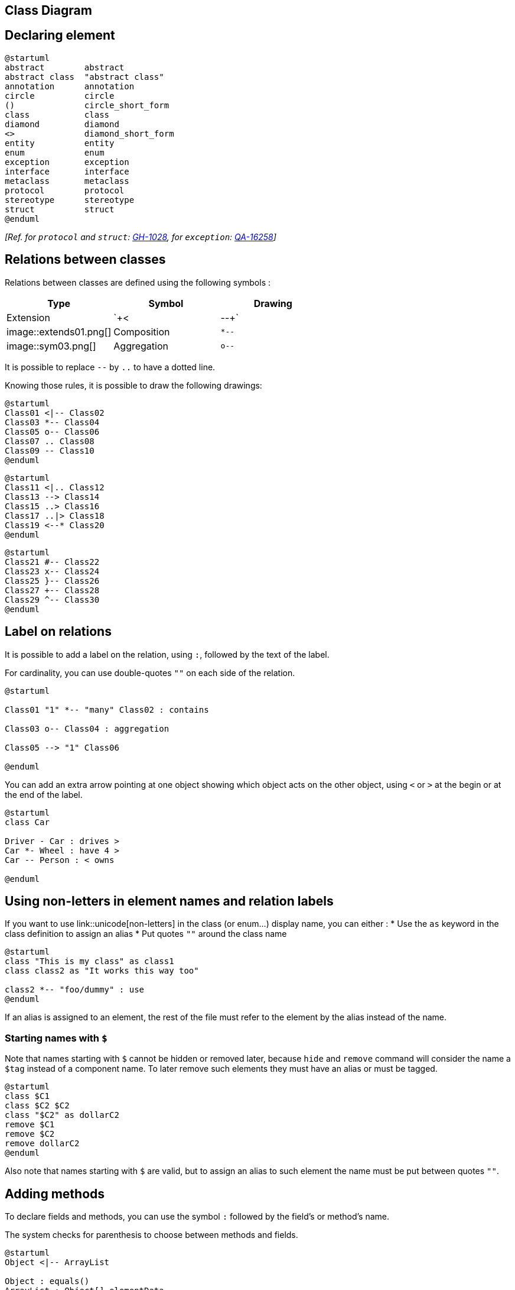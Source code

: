 == Class Diagram



== Declaring element

[plantuml]
----
@startuml
abstract        abstract
abstract class  "abstract class"
annotation      annotation
circle          circle
()              circle_short_form
class           class
diamond         diamond
<>              diamond_short_form
entity          entity
enum            enum
exception       exception
interface       interface
metaclass       metaclass
protocol        protocol
stereotype      stereotype
struct          struct
@enduml
----

__[Ref. for `+protocol+` and `+struct+`: https://github.com/plantuml/plantuml/pull/1028[GH-1028], for `+exception+`: https://forum.plantuml.net/16258/adding-exception-keyword-for-class-diagram[QA-16258]]__


== Relations between classes

Relations between classes are defined using the following symbols :

|===
| Type | Symbol | Drawing

| Extension
| `+<|--+`
| image::extends01.png[]

| Composition
| `+*--+`
| image::sym03.png[]

| Aggregation
| `+o--+`
| image::sym01.png[]

|===

It is possible to replace `+--+` by `+..+` to have a dotted
line.

Knowing those rules, it is possible to draw the following drawings:


[plantuml]
----
@startuml
Class01 <|-- Class02
Class03 *-- Class04
Class05 o-- Class06
Class07 .. Class08
Class09 -- Class10
@enduml
----

[plantuml]
----
@startuml
Class11 <|.. Class12
Class13 --> Class14
Class15 ..> Class16
Class17 ..|> Class18
Class19 <--* Class20
@enduml
----

[plantuml]
----
@startuml
Class21 #-- Class22
Class23 x-- Class24
Class25 }-- Class26
Class27 +-- Class28
Class29 ^-- Class30
@enduml
----



== Label on relations


It is possible to add a label on the relation, using `+:+`, followed
by the text of the label.

For cardinality, you can use double-quotes `+""+` on each side
of the relation.


[plantuml]
----
@startuml

Class01 "1" *-- "many" Class02 : contains

Class03 o-- Class04 : aggregation

Class05 --> "1" Class06

@enduml
----

You can add an extra arrow pointing at one object showing
which object acts on the other object, using `+<+` or `+>+`
at the begin or at the end of the label.


[plantuml]
----
@startuml
class Car

Driver - Car : drives >
Car *- Wheel : have 4 >
Car -- Person : < owns

@enduml
----


== Using non-letters in element names and relation labels


If you want to use link::unicode[non-letters] in the class (or enum...) display name, you can either :
* Use the `+as+` keyword in the class definition to assign an alias
* Put quotes `+""+` around the class name

[plantuml]
----
@startuml
class "This is my class" as class1
class class2 as "It works this way too"

class2 *-- "foo/dummy" : use
@enduml
----

If an alias is assigned to an element, the rest of the file must refer to the element by the alias instead of the name.

=== Starting names with `+$+`
Note that names starting with `+$+` cannot be hidden or removed later, because `+hide+` and `+remove+` command will consider the name a `+$tag+` instead of a component name. To later remove such elements they must have an alias or must be tagged.
[plantuml]
----
@startuml
class $C1
class $C2 $C2
class "$C2" as dollarC2
remove $C1
remove $C2
remove dollarC2
@enduml
----
Also note that names starting with `+$+` are valid, but to assign an alias to such element the name must be put between quotes `+""+`.


== Adding methods

To declare fields and methods, you can use the symbol
`+:+` followed by the field's or method's name.

The system checks for parenthesis to choose between methods and fields.

[plantuml]
----
@startuml
Object <|-- ArrayList

Object : equals()
ArrayList : Object[] elementData
ArrayList : size()

@enduml
----


It is also possible to group between brackets
`+{}+` all fields and methods.

Note that the syntax is highly flexible about type/name order.


[plantuml]
----
@startuml
class Dummy {
  String data
  void methods()
}

class Flight {
   flightNumber : Integer
   departureTime : Date
}
@enduml
----

You can use `+{field}+` and `+{method}+` modifiers to
override default behaviour of the parser about fields and methods.
[plantuml]
----
@startuml
class Dummy {
  {field} A field (despite parentheses)
  {method} Some method
}

@enduml
----



== Defining visibility

When you define methods or fields, you can use characters to define the
visibility of the corresponding item:

|===
| Character | Icon for field | Icon for method | Visibility

| `+-+`
| image::private-field.png[]
| image::private-method.png[]
| `+private+`

| `+#+`
| image::protected-field.png[]
| image::protected-method.png[]
| `+protected+`

| `+~+`
| image::package-private-field.png[]
| image::package-private-method.png[]
| `+package private+`

| `+++`
| image::public-field.png[]
| image::public-method.png[]
| `+public+`

|===

[plantuml]
----
@startuml

class Dummy {
 -field1
 #field2
 ~method1()
 +method2()
}

@enduml
----


You can turn off this feature using the `+skinparam classAttributeIconSize 0+` command :


[plantuml]
----
@startuml
skinparam classAttributeIconSize 0
class Dummy {
 -field1
 #field2
 ~method1()
 +method2()
}

@enduml
----

Visibility indicators are optional and can be ommitted individualy without turning off the icons globally using `+skinparam classAttributeIconSize 0+`.

[plantuml]
----
@startuml
class Dummy {
 field1
 field2
 method1()
 method2()
}

@enduml
----

In such case if you'd like to use methods or fields that start with `+-+`, `+#+`, `+~+` or `+++` characters such as a destructor in some languages for `+Dummy+` class `+~Dummy()+`, escape the first character with a `+\+` character:


[plantuml]
----
@startuml
class Dummy {
 field1
 \~Dummy()
 method1()
}

@enduml
----


== Abstract and Static



You can define static or abstract methods or fields using the `+{static}+`
or  `+{abstract}+` modifier.

These modifiers can be used at the start or at the end of the line.
You can also use `+{classifier}+` instead of `+{static}+`.

[plantuml]
----
@startuml
class Dummy {
  {static} String id
  {abstract} void methods()
}
@enduml
----



== Advanced class body



By default, methods and fields are automatically regrouped by PlantUML.
You can use separators to define your own way of ordering fields and methods.
The following separators are possible : `+--+` `+..+` `+==+` `+__+`.

You can also use titles within the separators:


[plantuml]
----
@startuml
class Foo1 {
  You can use
  several lines
  ..
  as you want
  and group
  ==
  things together.
  __
  You can have as many groups
  as you want
  --
  End of class
}

class User {
  .. Simple Getter ..
  + getName()
  + getAddress()
  .. Some setter ..
  + setName()
  __ private data __
  int age
  -- encrypted --
  String password
}

@enduml
----


== Notes and stereotypes

Stereotypes are defined with the `+class+` keyword, `+<<+` and `+>>+`.

You can also define notes using `+note left of+` , `+note right of+` , `+note top of+` , `+note bottom of+`
keywords.

You can also define a note on the last defined class using `+note left+`, `+note right+`,
`+note top+`, `+note bottom+`.

A note can be also define alone with the `+note+`
keywords, then linked to other objects using the `+..+` symbol.

[plantuml]
----
@startuml
class Object << general >>
Object <|--- ArrayList

note top of Object : In java, every class\nextends this one.

note "This is a floating note" as N1
note "This note is connected\nto several objects." as N2
Object .. N2
N2 .. ArrayList

class Foo
note left: On last defined class

@enduml
----



== More on notes


It is also possible to use few HTML tags (See link::creole[Creole expression]) like :

* `+<b>+`
* `+<u>+`
* `+<i>+`
* `+<s>+`, `+<del>+`, `+<strike>+`
* `+<font color="#AAAAAA">+` or `+<font color="colorName">+`
* `+<color:#AAAAAA>+` or `+<color:colorName>+`
* `+<size:nn>+` to change font size
* `+<img src="file">+` or `+<img:file>+`: the file must be accessible by the filesystem


You can also have a note on several lines.

You can also define a note on the last defined class using `+note left+`, `+note right+`,
`+note top+`, `+note bottom+`.
[plantuml]
----
@startuml

class Foo
note left: On last defined class

note top of Object
  In java, <size:18>every</size> <u>class</u>
  <b>extends</b>
  <i>this</i> one.
end note

note as N1
  This note is <u>also</u>
  <b><color:royalBlue>on several</color>
  <s>words</s> lines
  And this is hosted by <img:sourceforge.jpg>
end note

@enduml
----


== Note on field (field, attribute, member) or method


It is possible to add a note on field (field, attribute, member) or on method.

=== ⚠ Constraint
* This cannot be used with `+top+` or `+bottom+` __(only `+left+` and `+right+` are implemented)__
* This cannot be used with namespaceSeparator `+::+`


=== Note on field or method

[plantuml]
----
@startuml
class A {
{static} int counter
+void {abstract} start(int timeout)
}
note right of A::counter
  This member is annotated
end note
note right of A::start
  This method is now explained in a UML note
end note
@enduml
----


=== Note on method with the same name

[plantuml]
----
@startuml
class A {
{static} int counter
+void {abstract} start(int timeoutms)
+void {abstract} start(Duration timeout)
}
note left of A::counter
  This member is annotated
end note
note right of A::"start(int timeoutms)"
  This method with int
end note
note right of A::"start(Duration timeout)"
  This method with Duration
end note
@enduml
----

__[Ref. https://forum.plantuml.net/3474[QA-3474] and https://forum.plantuml.net/5835[QA-5835]]__


== Note on links


It is possible to add a note on a link, just after the link definition, using `+note on link+`.

You can also use `+note left on link+`, `+note right on link+`, `+note top on link+`,
`+note bottom on link+` if you want to change the relative position of the note with the label.

[plantuml]
----
@startuml

class Dummy
Dummy --> Foo : A link
note on link #red: note that is red

Dummy --> Foo2 : Another link
note right on link #blue
this is my note on right link
and in blue
end note

@enduml
----



== Abstract class and interface


You can declare a class as abstract using `+abstract+` or `+abstract class+` keywords.

The class will be printed in __italic__.


You can use the `+interface+`, `+annotation+` and `+enum+` keywords too.

[plantuml]
----
@startuml

abstract class AbstractList
abstract AbstractCollection
interface List
interface Collection

List <|-- AbstractList
Collection <|-- AbstractCollection

Collection <|- List
AbstractCollection <|- AbstractList
AbstractList <|-- ArrayList

class ArrayList {
  Object[] elementData
  size()
}

enum TimeUnit {
  DAYS
  HOURS
  MINUTES
}

annotation SuppressWarnings

annotation Annotation {
  annotation with members
  String foo()
  String bar()
}


@enduml
----

__[Ref. 'Annotation with members' https://github.com/plantuml/plantuml/issues/458[Issue#458]]__


== Hide attributes, methods...

You can parameterize the display of classes using the `+hide/show+`
command.

The basic command is: `+hide empty members+`. This
command will hide attributes or methods if they are empty.

Instead of `+empty members+`, you can use:
* `+empty fields+` or `+empty attributes+` for empty fields,
* `+empty methods+` for empty methods,
* `+fields+` or `+attributes+` which will hide fields, even if they are described,
* `+methods+` which will hide methods, even if they are described,
* `+members+` which will hide fields +++<u>and</u>+++ methods, even if they are described,
* `+circle+` for the circled character in front of class name,
* `+stereotype+` for the stereotype.

You can also provide, just after the `+hide+` or `+show+`
keyword:
* `+class+` for all classes,
* `+interface+` for all interfaces,
* `+enum+` for all enums,
* `+<<foo1>>+` for classes which are stereotyped with __foo1__,
* an existing class name.

You can use several `+show/hide+` commands to define rules and
exceptions.

[plantuml]
----
@startuml

class Dummy1 {
  +myMethods()
}

class Dummy2 {
  +hiddenMethod()
}

class Dummy3 <<Serializable>> {
String name
}

hide members
hide <<Serializable>> circle
show Dummy1 methods
show <<Serializable>> fields

@enduml
----



== Hide classes

You can also use the `+show/hide+` commands to hide classes.

This may be useful if you define a large link::preprocessing[!included file],
and if you want to hide some classes after link::preprocessing[file inclusion].

[plantuml]
----
@startuml

class Foo1
class Foo2

Foo2 *-- Foo1

hide Foo2

@enduml
----


== Remove classes

You can also use the `+remove+` commands to remove classes.

This may be useful if you define a large link::preprocessing[!included file],
and if you want to remove some classes after link::preprocessing[file inclusion].

[plantuml]
----
@startuml

class Foo1
class Foo2

Foo2 *-- Foo1

remove Foo2

@enduml
----


== Hide, Remove or Restore tagged element or wildcard

You can put `+$tags+` (using `+$+`) on elements, then remove, hide or restore components either individually or by tags.

By default, all components are displayed:
[plantuml]
----
@startuml
class C1 $tag13
enum E1
interface I1 $tag13
C1 -- I1
@enduml
----

But you can:
* `+hide $tag13+` components:
[plantuml]
----
@startuml
class C1 $tag13
enum E1
interface I1 $tag13
C1 -- I1

hide $tag13
@enduml
----

* or `+remove $tag13+` components:
[plantuml]
----
@startuml
class C1 $tag13
enum E1
interface I1 $tag13
C1 -- I1

remove $tag13
@enduml
----

* or `+remove $tag13 and restore $tag1+` components:
[plantuml]
----
@startuml
class C1 $tag13 $tag1
enum E1
interface I1 $tag13
C1 -- I1

remove $tag13
restore $tag1
@enduml
----

* or `+remove * and restore $tag1+` components:
[plantuml]
----
@startuml
class C1 $tag13 $tag1
enum E1
interface I1 $tag13
C1 -- I1

remove *
restore $tag1
@enduml
----


== Hide or Remove unlinked class

By default, all classes are displayed:
[plantuml]
----
@startuml
class C1
class C2
class C3
C1 -- C2
@enduml
----

But you can:
* `+hide @unlinked+` classes:
[plantuml]
----
@startuml
class C1
class C2
class C3
C1 -- C2

hide @unlinked
@enduml
----

* or `+remove @unlinked+` classes:
[plantuml]
----
@startuml
class C1
class C2
class C3
C1 -- C2

remove @unlinked
@enduml
----


__[Adapted from https://forum.plantuml.net/11052[QA-11052]]__


== Use generics


You can also use bracket `+<+` and `+>+` to define generics usage in a class.

[plantuml]
----
@startuml

class Foo<? extends Element> {
  int size()
}
Foo *- Element

@enduml
----

It is possible to disable this drawing using `+skinparam genericDisplay old+` command.



== Specific Spot

Usually, a spotted character (C, I, E or A) is used for classes,
interface, enum and abstract classes.

But you can define your own spot for a class when you define the stereotype,
adding a single character and a color, like in this example:

[plantuml]
----
@startuml

class System << (S,#FF7700) Singleton >>
class Date << (D,orchid) >>
@enduml
----



== Packages

You can define a package using the
`+package+` keyword, and optionally declare a background color
for your package (Using a html color code or name).

Note that package definitions can be nested.

[plantuml]
----
@startuml

package "Classic Collections" #DDDDDD {
  Object <|-- ArrayList
}

package net.sourceforge.plantuml {
  Object <|-- Demo1
  Demo1 *- Demo2
}

@enduml
----



== Packages style



There are different styles available for packages.

You can specify them either by setting a default style with the command : `+skinparam packageStyle+`,
or by using a stereotype on the package:

[plantuml]
----
@startuml
scale 750 width
package foo1 <<Node>> {
  class Class1
}

package foo2 <<Rectangle>> {
  class Class2
}

package foo3 <<Folder>> {
  class Class3
}

package foo4 <<Frame>> {
  class Class4
}

package foo5 <<Cloud>> {
  class Class5
}

package foo6 <<Database>> {
  class Class6
}

@enduml
----


You can also define links between packages, like in the following
example:

[plantuml]
----
@startuml

skinparam packageStyle rectangle

package foo1.foo2 {
}

package foo1.foo2.foo3 {
  class Object
}

foo1.foo2 +-- foo1.foo2.foo3

@enduml
----



== Namespaces

In packages, the name of a class is the unique identifier of this class.
It means that you cannot have two classes with the very same name in
different packages.

In that case, you should use http://en.wikipedia.org/wiki/Namespace_%28computer_science%29[namespaces]
instead of packages.

You can refer to classes from other namespaces by fully qualify
them. Classes from the default namespace are qualified with a starting
dot.

Note that you don't have to explicitly create namespace : a fully
qualified class is automatically put in the right namespace.

[plantuml]
----
@startuml

class BaseClass

namespace net.dummy #DDDDDD {
    .BaseClass <|-- Person
    Meeting o-- Person

    .BaseClass <|- Meeting
}

namespace net.foo {
  net.dummy.Person  <|- Person
  .BaseClass <|-- Person

  net.dummy.Meeting o-- Person
}

BaseClass <|-- net.unused.Person

@enduml
----



== Automatic namespace creation



You can define another separator (other than the dot) using
the command : `+set namespaceSeparator ???+`.

[plantuml]
----
@startuml

set namespaceSeparator ::
class X1::X2::foo {
  some info
}

@enduml
----

You can disable automatic namespace creation using the command
`+set namespaceSeparator none+`.

[plantuml]
----
@startuml

set namespaceSeparator none
class X1.X2.foo {
  some info
}

@enduml
----


== Lollipop interface


You can also define lollipops interface on classes, using the following
syntax:
* `+bar ()- foo+`
* `+bar ()-- foo+`
* `+foo -() bar+`

[plantuml]
----
@startuml
class foo
bar ()- foo
@enduml
----



== Changing arrows orientation

By default, links between classes have two dashes `+--+` and are vertically oriented.
It is possible to use horizontal link by putting a single dash (or dot) like this:

[plantuml]
----
@startuml
Room o- Student
Room *-- Chair
@enduml
----

You can also change directions by reversing the link:

[plantuml]
----
@startuml
Student -o Room
Chair --* Room
@enduml
----

It is also possible to change arrow direction by adding `+left+`, `+right+`, `+up+`
or `+down+` keywords inside the arrow:

[plantuml]
----
@startuml
foo -left-> dummyLeft
foo -right-> dummyRight
foo -up-> dummyUp
foo -down-> dummyDown
@enduml
----

You can shorten the arrow by using only the first character of the direction (for example, `+-d-+` instead of
`+-down-+`)
or the two first characters (`+-do-+`).

Please note that you should not abuse this functionality : __Graphviz__ gives usually good results without tweaking.

And with the link::use-case-diagram#d551e48d272b2b07[`+left to right direction+`] parameter: 
[plantuml]
----
@startuml
left to right direction
foo -left-> dummyLeft
foo -right-> dummyRight
foo -up-> dummyUp
foo -down-> dummyDown
@enduml
----


== Association classes

You can define __association class__ after that a relation has been
defined between two classes, like in this example:
[plantuml]
----
@startuml
class Student {
  Name
}
Student "0..*" - "1..*" Course
(Student, Course) .. Enrollment

class Enrollment {
  drop()
  cancel()
}
@enduml
----

You can define it in another direction:

[plantuml]
----
@startuml
class Student {
  Name
}
Student "0..*" -- "1..*" Course
(Student, Course) . Enrollment

class Enrollment {
  drop()
  cancel()
}
@enduml
----



== Association on same class

[plantuml]
----
@startuml
class Station {
    +name: string
}

class StationCrossing {
    +cost: TimeInterval
}

<> diamond

StationCrossing . diamond
diamond - "from 0..*" Station
diamond - "to 0..* " Station
@enduml
----

__[Ref. http://wiki.plantuml.net/site/incubation#associations[Incubation: Associations]]__


== Skinparam



You can use the link::skinparam[skinparam]
command to change colors and fonts for the drawing.

You can use this command :
* In the diagram definition, like any other commands,
* In an link::preprocessing[included file],
* In a configuration file, provided in the link::command-line[command line] or the link::ant-task[ANT task].

[plantuml]
----
@startuml

skinparam class {
BackgroundColor PaleGreen
ArrowColor SeaGreen
BorderColor SpringGreen
}
skinparam stereotypeCBackgroundColor YellowGreen

Class01 "1" *-- "many" Class02 : contains

Class03 o-- Class04 : aggregation

@enduml
----



== Skinned Stereotypes


You can define specific color and fonts for stereotyped classes.

[plantuml]
----
@startuml

skinparam class {
BackgroundColor PaleGreen
ArrowColor SeaGreen
BorderColor SpringGreen
BackgroundColor<<Foo>> Wheat
BorderColor<<Foo>> Tomato
}
skinparam stereotypeCBackgroundColor YellowGreen
skinparam stereotypeCBackgroundColor<< Foo >> DimGray

Class01 <<Foo>>
Class03 <<Foo>>
Class01 "1" *-- "many" Class02 : contains

Class03 o-- Class04 : aggregation

@enduml
----



== Color gradient

You can declare individual colors for classes, notes etc using the # notation.

You can use standard color names or RGB codes in various notations, see link::color[Colors].

You can also use color gradient for background colors, with the following syntax:
two colors names separated either by:
* `+|+`,
* `+/+`,
* `+\+`, or 
* `+-+`
depending on the direction of the gradient.

For example:

[plantuml]
----
@startuml

skinparam backgroundcolor AntiqueWhite/Gold
skinparam classBackgroundColor Wheat|CornflowerBlue

class Foo #red-green
note left of Foo #blue\9932CC
  this is my
  note on this class
end note

package example #GreenYellow/LightGoldenRodYellow {
  class Dummy
}

@enduml
----


== Help on layout


Sometimes, the default layout is not perfect...

You can use `+together+` keyword to group some classes together :
the layout engine will try to group them (as if they were in the same package).

You can also use `+hidden+` links to force the layout.
[plantuml]
----
@startuml

class Bar1
class Bar2
together {
  class Together1
  class Together2
  class Together3
}
Together1 - Together2
Together2 - Together3
Together2 -[hidden]--> Bar1
Bar1 -[hidden]> Bar2


@enduml
----





== Splitting large files

Sometimes, you will get some very large image files.

You can use the `+page (hpages)x(vpages)+` command to split the generated image into several files :

`+hpages+` is a number that indicated the number of horizontal pages,
and `+vpages+` is a number that indicated the number of vertical pages.

You can also use some specific skinparam settings to put borders on splitted pages (see example).

[plantuml]
----
@startuml
' Split into 4 pages
page 2x2
skinparam pageMargin 10
skinparam pageExternalColor gray
skinparam pageBorderColor black

class BaseClass

namespace net.dummy #DDDDDD {
    .BaseClass <|-- Person
    Meeting o-- Person

    .BaseClass <|- Meeting

}

namespace net.foo {
  net.dummy.Person  <|- Person
  .BaseClass <|-- Person

  net.dummy.Meeting o-- Person
}

BaseClass <|-- net.unused.Person
@enduml
----




== Extends and implements

It is also possible to use `+extends+` and `+implements+` keywords.
[plantuml]
----
@startuml
class ArrayList implements List
class ArrayList extends AbstractList
@enduml
----


== Bracketed relations (linking or arrow) style 

=== Line style
It's also possible to have explicitly `+bold+`, `+dashed+`, `+dotted+`, `+hidden+` or `+plain+` relation, links or arrows: +

* without label

[plantuml]
----
@startuml
title Bracketed line style without label
class foo
class bar
bar1 : [bold]  
bar2 : [dashed]
bar3 : [dotted]
bar4 : [hidden]
bar5 : [plain] 

foo --> bar
foo -[bold]-> bar1
foo -[dashed]-> bar2
foo -[dotted]-> bar3
foo -[hidden]-> bar4
foo -[plain]-> bar5
@enduml
----

* with label

[plantuml]
----
@startuml
title Bracketed line style with label
class foo
class bar
bar1 : [bold]  
bar2 : [dashed]
bar3 : [dotted]
bar4 : [hidden]
bar5 : [plain] 

foo --> bar          : ∅
foo -[bold]-> bar1   : [bold]
foo -[dashed]-> bar2 : [dashed]
foo -[dotted]-> bar3 : [dotted]
foo -[hidden]-> bar4 : [hidden]
foo -[plain]-> bar5  : [plain]

@enduml
----

__[Adapted from https://forum.plantuml.net/4181/how-change-width-line-in-a-relationship-between-two-classes?show=4232#a4232[QA-4181]]__

=== Line color

[plantuml]
----
@startuml
title Bracketed line color
class foo
class bar
bar1 : [#red]
bar2 : [#green]
bar3 : [#blue]

foo --> bar
foo -[#red]-> bar1     : [#red]
foo -[#green]-> bar2   : [#green]
foo -[#blue]-> bar3    : [#blue]
'foo -[#blue;#yellow;#green]-> bar4
@enduml
----

=== Line thickness

[plantuml]
----
@startuml
title Bracketed line thickness
class foo
class bar
bar1 : [thickness=1]
bar2 : [thickness=2]
bar3 : [thickness=4]
bar4 : [thickness=8]
bar5 : [thickness=16]

foo --> bar                 : ∅
foo -[thickness=1]-> bar1   : [1]
foo -[thickness=2]-> bar2   : [2]
foo -[thickness=4]-> bar3   : [4]
foo -[thickness=8]-> bar4   : [8]
foo -[thickness=16]-> bar5  : [16]

@enduml
----

__[Ref. https://forum.plantuml.net/4949[QA-4949]]__

=== Mix
[plantuml]
----
@startuml
title Bracketed line style mix
class foo
class bar
bar1 : [#red,thickness=1]
bar2 : [#red,dashed,thickness=2]
bar3 : [#green,dashed,thickness=4]
bar4 : [#blue,dotted,thickness=8]
bar5 : [#blue,plain,thickness=16]

foo --> bar                             : ∅
foo -[#red,thickness=1]-> bar1          : [#red,1]
foo -[#red,dashed,thickness=2]-> bar2   : [#red,dashed,2]
foo -[#green,dashed,thickness=4]-> bar3 : [#green,dashed,4]
foo -[#blue,dotted,thickness=8]-> bar4  : [blue,dotted,8]
foo -[#blue,plain,thickness=16]-> bar5  : [blue,plain,16]
@enduml
----


== Change relation (linking or arrow) color and style (inline style)

You can change the link::color[color] or style of individual relation or arrows using the inline following notation:

* `+#color;line.[bold|dashed|dotted];text:color+`

[plantuml]
----
@startuml
class foo
foo --> bar : normal
foo --> bar1 #line:red;line.bold;text:red  : red bold
foo --> bar2 #green;line.dashed;text:green : green dashed
foo --> bar3 #blue;line.dotted;text:blue   : blue dotted
@enduml
----

__[See similar feature on link::deployment-diagram#0b2e57c3d4eafdda[deployment]]__


== Change class color and style (inline style)

You can change the link::color[color] or style of individual class using the two following notations: 

* `+#color ##[style]color+` 

With background color first (`+#color+`), then line style and line color (`+##[style]color+` )
[plantuml]
----
@startuml
abstract   abstract
annotation annotation #pink ##[bold]red
class      class      #palegreen ##[dashed]green
interface  interface  #aliceblue ##[dotted]blue
@enduml
----

__[Ref. https://forum.plantuml.net/1487[QA-1487]]__

* `+#[color|back:color];header:color;line:color;line.[bold|dashed|dotted];text:color+`

[plantuml]
----
@startuml
abstract   abstract
annotation annotation #pink;line:red;line.bold;text:red
class      class      #palegreen;line:green;line.dashed;text:green
interface  interface  #aliceblue;line:blue;line.dotted;text:blue
@enduml
----

First original example:
[plantuml]
----
@startuml
class bar #line:green;back:lightblue
class bar2 #lightblue;line:green

class Foo1 #back:red;line:00FFFF
class FooDashed #line.dashed:blue
class FooDotted #line.dotted:blue
class FooBold #line.bold
class Demo1 #back:lightgreen|yellow;header:blue/red
@enduml
----

__[Ref. https://forum.plantuml.net/3770[QA-3770]]__


== Arrows from/to class members

[plantuml]
----
@startuml
class Foo {
+ field1
+ field2
}

class Bar {
+ field3
+ field4
}

Foo::field1 --> Bar::field3 : foo
Foo::field2 --> Bar::field4 : bar
@enduml
----

__[Ref. https://forum.plantuml.net/3636[QA-3636]]__


[plantuml]
----
@startuml
left to right direction

class User {
  id : INTEGER
  ..
  other_id : INTEGER
}

class Email {
  id : INTEGER
  ..
  user_id : INTEGER
  address : INTEGER
}

User::id *-- Email::user_id
@enduml
----

__[Ref. https://forum.plantuml.net/5261[QA-5261]]__


== Grouping inheritance arrow heads

You can merge all arrow heads using the `+skinparam groupInheritance+`, with a threshold as parameter.

=== GroupInheritance 1 (no grouping)
[plantuml]
----
@startuml
skinparam groupInheritance 1

A1 <|-- B1

A2 <|-- B2
A2 <|-- C2

A3 <|-- B3
A3 <|-- C3
A3 <|-- D3

A4 <|-- B4
A4 <|-- C4
A4 <|-- D4
A4 <|-- E4
@enduml
----

=== GroupInheritance 2 (grouping from 2)
[plantuml]
----
@startuml
skinparam groupInheritance 2

A1 <|-- B1

A2 <|-- B2
A2 <|-- C2

A3 <|-- B3
A3 <|-- C3
A3 <|-- D3

A4 <|-- B4
A4 <|-- C4
A4 <|-- D4
A4 <|-- E4
@enduml
----

=== GroupInheritance 3 (grouping only from 3)
[plantuml]
----
@startuml
skinparam groupInheritance 3

A1 <|-- B1

A2 <|-- B2
A2 <|-- C2

A3 <|-- B3
A3 <|-- C3
A3 <|-- D3

A4 <|-- B4
A4 <|-- C4
A4 <|-- D4
A4 <|-- E4
@enduml
----

=== GroupInheritance 4 (grouping only from 4)
[plantuml]
----
@startuml
skinparam groupInheritance 4

A1 <|-- B1

A2 <|-- B2
A2 <|-- C2

A3 <|-- B3
A3 <|-- C3
A3 <|-- D3

A4 <|-- B4
A4 <|-- C4
A4 <|-- D4
A4 <|-- E4
@enduml
----

__[Ref. https://forum.plantuml.net/3193/grouping-inheritance-arrow-ends[QA-3193], and Defect https://forum.plantuml.net/13532/groupinheritance-bug[QA-13532]]__


== Display JSON Data on Class or Object diagram

=== Simple example
[plantuml]
----
@startuml
class Class
object Object
json JSON {
   "fruit":"Apple",
   "size":"Large",
   "color": ["Red", "Green"]
}
@enduml
----

__[Ref. https://forum.plantuml.net/15481/possible-link-elements-from-two-jsons-with-both-jsons-embeded?show=15567#c15567[QA-15481]]__

For another example, see on link::json#jinnkhaa7d65l0fkhfec[JSON page].


